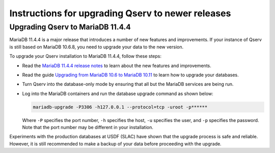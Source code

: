 .. _admin-upgrade:

Instructions for upgrading Qserv to newer releases
==================================================

.. _admin-upgrade-mariadb-11-4-4:

Upgrading Qserv to MariaDB 11.4.4
---------------------------------

MariaDB 11.4.4 is a major release that introduces a number of new features and
improvements. If your instance of Qserv is still based on MariaDB 10.6.8, you
need to upgrade your data to the new version.

To upgrade your Qserv installation to MariaDB 11.4.4, follow these steps:

- Read the `MariaDB 11.4.4 release notes <https://mariadb.com/kb/en/mariadb-11-4-4-release-notes>`_ to learn about the new features and improvements.
- Read the guide `Upgrading from MariaDB 10.6 to MariaDB 10.11 <https://mariadb.com/kb/en/upgrading-from-mariadb-10-6-to-mariadb-10-11>`_ to learn how to upgrade your databases.
- Turn Qserv into the database-only mode by ensuring that all but the MariaDB services are being run.
- Log into the MariaDB containers and run the database upgrade command as shown below:

  .. code-block:: bash

    mariadb-upgrade -P3306 -h127.0.0.1 --protocol=tcp -uroot -p******

  Where ``-P`` specifies the port number, ``-h`` specifies the host, ``-u`` specifies the user, and ``-p`` specifies the password.
  Note that the port number may be different in your installation.

Experiments with the production databases at USDF (SLAC) have shown that the upgrade process is safe and reliable.
However, it is still recommended to make a backup of your data before proceeding with the upgrade.
